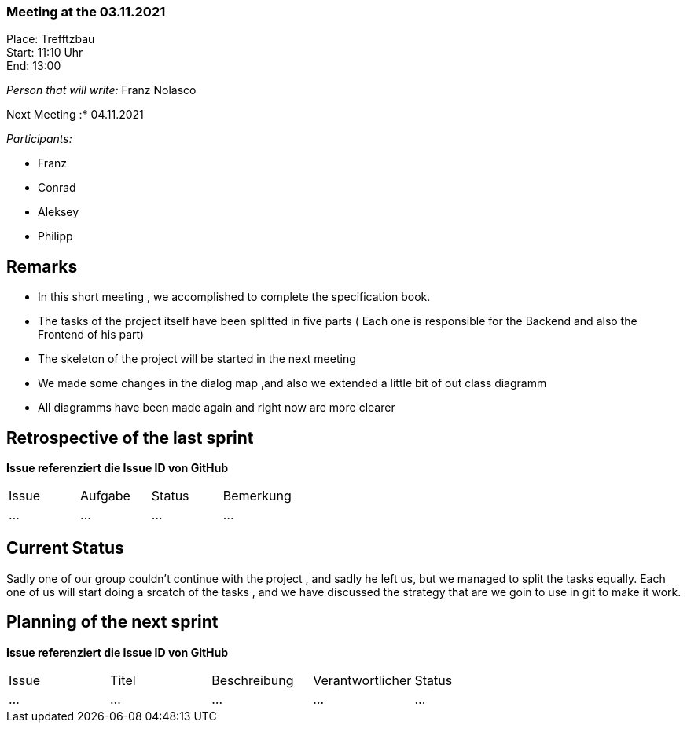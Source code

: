 === Meeting at the 03.11.2021

Place: Trefftzbau       +
Start:   11:10 Uhr +
End:     13:00

__Person that will write:__ Franz Nolasco

Next Meeting :* 04.11.2021


__Participants:__
//Tabellarisch oder Aufzählung, Kennzeichnung von Teilnehmern mit besonderer Rolle (z.B. Kunde)

- Franz 
- Conrad 
- Aleksey
- Philipp

== Remarks
- In this short meeting , we accomplished to complete the specification book.
- The tasks of the project itself have been splitted in five parts ( Each one is responsible for the Backend and also the Frontend of his part)
- The skeleton of the project will be started in the next meeting
- We made some changes in the dialog map ,and also we extended a little bit of out class diagramm
- All diagramms have been made again and right now are more clearer
   
== Retrospective of the last sprint
*Issue referenziert die Issue ID von GitHub*
// Wie ist der Status der im letzten Sprint erstellten Issues/veteilten Aufgaben?

// See http://asciidoctor.org/docs/user-manual/=tables
[option="headers"]
|===
|Issue |Aufgabe |Status |Bemerkung
|…     |…       |…      |…
|===


== Current Status
Sadly one of our group couldn’t continue with the project , and sadly he left us, but we managed to split the tasks equally. Each one of us will start doing a srcatch 
of the tasks , and we have discussed the strategy that are we goin to use in git to make it work.

== Planning of the next sprint
*Issue referenziert die Issue ID von GitHub*

// See http://asciidoctor.org/docs/user-manual/=tables
[option="headers"]
|===
|Issue |Titel |Beschreibung |Verantwortlicher |Status
|…     |…     |…            |…                |…
|===
